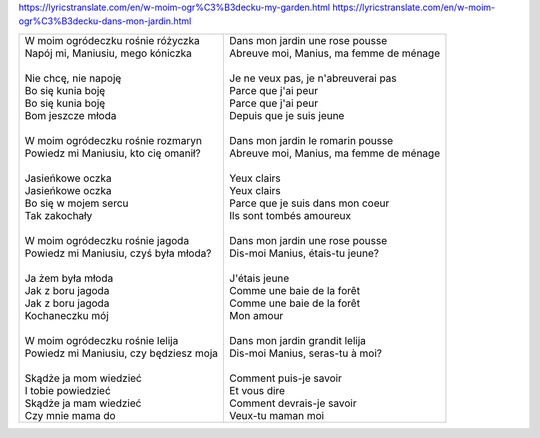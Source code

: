 https://lyricstranslate.com/en/w-moim-ogr%C3%B3decku-my-garden.html
https://lyricstranslate.com/en/w-moim-ogr%C3%B3decku-dans-mon-jardin.html

+------------------------------------------+--------------------------------------------+
| | W moim ogródeczku rośnie różyczka      | | Dans mon jardin une rose pousse          |
| | Napój mi, Maniusiu, mego kóniczka      | | Abreuve moi, Manius, ma femme de ménage  |
| |                                        | |                                          |
| | Nie chcę, nie napoję                   | | Je ne veux pas, je n'abreuverai pas      |
| | Bo się kunia boję                      | | Parce que j'ai peur                      |
| | Bo się kunia boję                      | | Parce que j'ai peur                      |
| | Bom jeszcze młoda                      | | Depuis que je suis jeune                 |
| |                                        | |                                          |
| | W moim ogródeczku rośnie rozmaryn      | | Dans mon jardin le romarin pousse        |
| | Powiedz mi Maniusiu, kto cię omanił?   | | Abreuve moi, Manius, ma femme de ménage  |
| |                                        | |                                          |
| | Jasieńkowe oczka                       | | Yeux clairs                              |
| | Jasieńkowe oczka                       | | Yeux clairs                              |
| | Bo się w mojem sercu                   | | Parce que je suis dans mon coeur         |
| | Tak zakochały                          | | Ils sont tombés amoureux                 |
| |                                        | |                                          |
| | W moim ogródeczku rośnie jagoda        | | Dans mon jardin une rose pousse          |
| | Powiedz mi Maniusiu, czyś była młoda?  | | Dis-moi Manius, étais-tu jeune?          |
| |                                        | |                                          |
| | Ja żem była młoda                      | | J'étais jeune                            |
| | Jak z boru jagoda                      | | Comme une baie de la forêt               |
| | Jak z boru jagoda                      | | Comme une baie de la forêt               |
| | Kochaneczku mój                        | | Mon amour                                |
| |                                        | |                                          |
| | W moim ogródeczku rośnie lelija        | | Dans mon jardin grandit lelija           |
| | Powiedz mi Maniusiu, czy będziesz moja | | Dis-moi Manius, seras-tu à moi?          |
| |                                        | |                                          |
| | Skądże ja mom wiedzieć                 | | Comment puis-je savoir                   |
| | I tobie powiedzieć                     | | Et vous dire                             |
| | Skądże ja mam wiedzieć                 | | Comment devrais-je savoir                |
| | Czy mnie mama do                       | | Veux-tu maman moi                        |
+------------------------------------------+--------------------------------------------+
